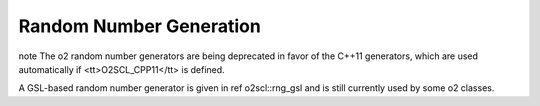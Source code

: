 Random Number Generation
========================

\note The \o2 random number generators are being deprecated in
favor of the C++11 generators, which are used automatically if
<tt>O2SCL_CPP11</tt> is defined.

A GSL-based random number generator is given in \ref o2scl::rng_gsl 
and is still currently used by some \o2 classes.
